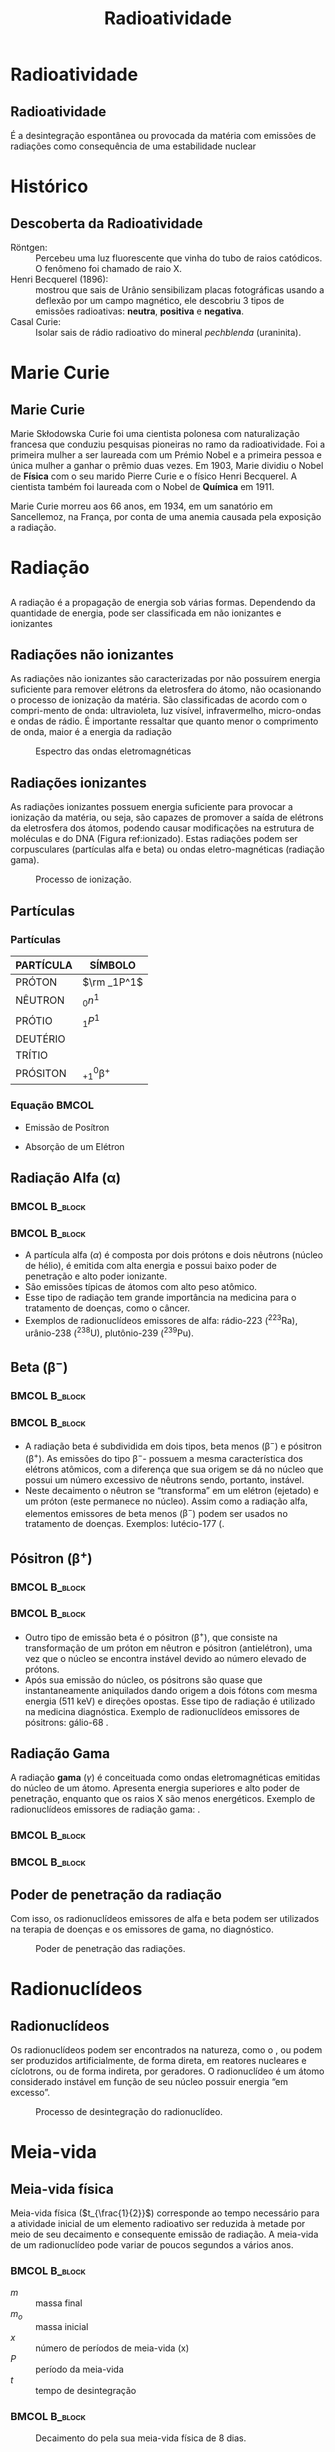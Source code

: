 #+TITLE: Radioatividade

* Radioatividade

** Radioatividade

#+ATTR_LATEX: :options [logo=\bcdanger]{DEFINIÇÃO}
#+begin_bclogo
É a desintegração espontânea ou provocada da matéria com emissões de radiações como consequência de uma estabilidade nuclear
#+end_bclogo


* Histórico

** Descoberta da Radioatividade

- Röntgen: :: Percebeu uma luz fluorescente que vinha do tubo de raios catódicos. O fenômeno foi chamado de raio X.
- Henri Becquerel (1896): :: mostrou que sais de Urânio sensibilizam placas fotográficas usando  a deflexão por um campo magnético, ele descobriu 3 tipos de emissões radioativas: *neutra*, *positiva* e *negativa*.
- Casal Curie: :: Isolar sais de rádio radioativo do mineral /pechblenda/ (uraninita).


* Marie Curie
** Marie Curie

#+ATTR_LATEX: :float wrap :width 0.38\textwidth :placement {l}{0.5\textwidth}
#+CAPTION: Marie Curie
\vspace{-1.0cm}
[[./Marie.jpeg]]

Marie Skłodowska Curie foi uma cientista polonesa com naturalização francesa que conduziu pesquisas pioneiras no ramo da radioatividade. Foi a primeira mulher a ser laureada com um Prémio Nobel e a primeira pessoa e única mulher a ganhar o prêmio duas vezes. Em 1903, Marie dividiu o Nobel de *Física* com o seu marido Pierre Curie e o físico Henri Becquerel. A cientista também foi laureada com o Nobel de *Química* em 1911.

Marie Curie morreu aos 66 anos, em 1934, em um sanatório em Sancellemoz, na França, por conta de uma anemia causada pela exposição a radiação.





* Radiação
** 
A  radiação  é  a  propagação  de  energia  sob  várias  formas.  Dependendo  da  quantidade de energia, pode ser classificada em não ionizantes e ionizantes

#+ATTR_LATEX: :scale 0.5
[[./RadiacaoSymbol.jpg]]

** Radiações não ionizantes

    As radiações não ionizantes são caracterizadas por não possuírem energia suficiente para remover elétrons da eletrosfera do átomo, não ocasionando o processo de ionização da matéria. São classificadas de acordo com o compri-mento de onda: ultravioleta, luz visível, infravermelho, micro-ondas e ondas de rádio.  É  importante  ressaltar  que  quanto  menor  o  comprimento  de  onda, maior é a energia da radiação

#+ATTR_LATEX: :scale 0.3 
#+CAPTION: Espectro das ondas eletromagnéticas
#+LABEL: espectro
[[./espectro.png]]

 
**  Radiações ionizantes

    As radiações ionizantes possuem energia suficiente para provocar a ionização da matéria, ou seja, são capazes de promover a saída de elétrons da eletrosfera dos átomos, podendo causar modificações na estrutura de moléculas e do DNA (Figura ref:ionizado). Estas radiações podem ser corpusculares (partículas alfa e beta) ou ondas eletro-magnéticas (radiação gama).

 #+ATTR_LATEX: :scale 0.3
 #+CAPTION: Processo de ionização.
 #+LABEL:ionizado
 [[./ionizado.png]]



** Partículas

*** Partículas
   :PROPERTIES:
   :BEAMER_col: 0.45
   :END:


#+begin_center

|-----------+----------------------|
| PARTÍCULA | SÍMBOLO              |
|-----------+----------------------|
| PRÓTON    | $\rm _1P^1$          |
| NÊUTRON   | $_0n^1$              |
| PRÓTIO    | $_1P^1$              |
| DEUTÉRIO  | \isotope{2,H}        |
| TRÍTIO    | \isotope{3,H}        |
| PRÓSITON  | $_{+1}^0\upbeta^{+}$ |
|-----------+----------------------|
#+end_center

*** Equação                                                           :BMCOL:
   :PROPERTIES:
   :BEAMER_col: 0.45
   :END:

- Emissão de Posítron

  #+begin_export latex
  \begin{equation*}
   _{+1}^1p \ch{->} _{+1}^{0}\upbeta + _0^{1}n
   \end{equation*}
  #+end_export 
  
- Absorção de um Elétron 

  #+begin_export latex
\begin{align*}
  _{+1}^1p \ch{->} _{+1}^{0}\upbeta + _0^{1}n
\end{align*}
  #+end_export 

#+ATTR_LATEX: :scale .2
[[./EqNuclear.png]]


**  Radiação Alfa ($\upalpha$)


***                                                        :BMCOL:B_block:
    :PROPERTIES:
    :BEAMER_col: 0.45
    :END:


    #+begin_export latex
\begin{tikzpicture}[xscale=0.75,yscale=0.75]
	%axis x
	\definecolor{GreenOlive}{HTML}{006600}	
	\draw [arrows = {-Stealth[length=10pt, inset=5pt]}] (4,0) -- (8,0);
	% axis Y
	\draw [arrows = {-Stealth[length=10pt, inset=5pt]}] (1.0,1) -- (1.0,4);
	%% Text axis x
	\node[draw=none, font=\bfseries] at (8.5,0) {Z};
	%% Text axis Y
	\node[draw=none, font=\bfseries] at (1,4.2) {E};
	%%%%% Linha inferior 
	\draw[line width=1pt] (3,1) --(6,1);
	%% Linha superior 
	\draw [line width=1pt,red] (5,6) --(8,6);
	%\node (a) -- (b);
	\draw[line width=1pt,arrows = {-Stealth[length=10pt, inset=5pt]},GreenOlive] (6.5,6)--(4,1);
	\node(a) at (2.3,1) {\isotope{222,Rn}};
	\node(b) at (8.7,6) {\isotope{226,Ra}};
	\node(c) at (5,4) [font=\bfseries]{$\upalpha$};
\end{tikzpicture}
    #+end_export

    
***                                                        :BMCOL:B_block:
    :PROPERTIES:
    :BEAMER_col: 0.45
    :END:

- A partícula alfa (\(\alpha\)) é composta por dois prótons e dois nêutrons (núcleo de hélio), é emitida com alta energia e possui baixo poder de penetração e alto poder ionizante.
- São emissões típicas de átomos com alto peso atômico.
- Esse tipo de radiação tem grande importância na medicina para o tratamento de doenças, como o câncer.
- Exemplos de radionuclídeos emissores de alfa: rádio-223 (\(^{223}\)Ra), urânio-238 (\(^{238}\)U), plutônio-239 (\(^{239}\)Pu).

   
**  Beta ($\upbeta^-$)

***                                                        :BMCOL:B_block:
    :PROPERTIES:
    :BEAMER_col: 0.45
    :END:

#+begin_export latex
\begin{tikzpicture}[xscale=.75,yscale=.75]
	%axis x
	\definecolor{GreenOlive}{HTML}{006600}	
	\draw [arrows = {-Stealth[length=10pt, inset=5pt]}] (4,0) -- (8,0);
	% axis Y
	\draw [arrows = {-Stealth[length=10pt, inset=5pt]}] (2,1) -- (2,4);
	%% Text axis x
	\node[draw=none, font=\bfseries] at (8.5,0) {Z};
	%% Text axis Y
	\node[draw=none, font=\bfseries] at (2,4.2) {E};
	%%%%% Linha inferior 
	\draw[line width=1pt] (5,1) --(8,1);
	%% Linha superior 
	\draw [line width=1pt,red] (3,6) --(6,6);
	%\node (a) -- (b);
	\draw[line width=1pt,arrows = {-Stealth[length=10pt, inset=5pt]},GreenOlive] (4.5,6)--(6.5,1);
	\node(a) at (8.5,1) {\isotope{14,N}};
	\node(b) at (6.5,6) {\isotope{14,C}};
	\node(c) at (5,4) [font=\bfseries]{$\upbeta^-$};
\end{tikzpicture}

#+end_export

***                                                        :BMCOL:B_block:
    :PROPERTIES:
    :BEAMER_col: 0.45
    :END:
\small

- A radiação beta é subdividida em dois tipos, beta menos (\(\upbeta ^-\)) e pósitron (\(\upbeta ^+\)). As emissões do tipo \(\upbeta ^-\)- possuem a mesma característica dos elétrons atômicos, com a diferença que sua origem se dá no núcleo que possui um número excessivo de nêutrons sendo, portanto, instável.
- Neste decaimento o nêutron se “transforma” em um elétron (ejetado) e um próton (este permanece no núcleo). Assim como a  radiação  alfa,  elementos  emissores  de  beta  menos  (\(\upbeta ^-\))  podem  ser  usados  no  tratamento de doenças. Exemplos: lutécio-177 (@@latex: \ch{^{177}Lu}),  ítrio-90 (\ch{^{90}Y})@@.
  
** Pósitron ($\upbeta^+$)


***                                                              :BMCOL:B_block:
    :PROPERTIES:
    :BEAMER_col: 0.45
    :END:

#+begin_export latex

\begin{tikzpicture}[xscale=.75,yscale=.75]
	%axis x
\definecolor{GreenOlive}{HTML}{006600}	
\draw [arrows = {-Stealth[length=10pt, inset=5pt]}] (4,0) -- (8,0);
% axis Y
\draw [arrows = {-Stealth[length=10pt, inset=5pt]}] (2,1) -- (2,4);
%% Text axis x
\node[draw=none, font=\bfseries] at (8.5,0) {Z};
%% Text axis Y
\node[draw=none, font=\bfseries] at (2,4.2) {E};
%%%%% Linha inferior 
\draw[line width=1pt] (3,1) --(6,1);
%% Linha superior 
\draw [line width=1pt,red] (5,6) --(8,6);
%\node (a) -- (b);
\draw[line width=1pt,arrows = {-Stealth[length=10pt, inset=5pt]},GreenOlive] (6.5,6)--(4,1);
\node(a) at (2.5,1) {\isotope{N}};
\node(b) at (8.5,6) {\isotope{14,O}};
\node(c) at (5,4) [font=\bfseries]{$\upbeta^+$};
\end{tikzpicture}
#+end_export


***                                                        :BMCOL:B_block:
    :PROPERTIES:
    :BEAMER_col: 0.45
    :END:
#+LATEX: \small{
- Outro tipo de emissão beta é o pósitron (\(\upbeta ^+\)), que consiste na transformação de  um  próton  em  nêutron  e  pósitron  (antielétron),  uma  vez  que  o  núcleo  se  encontra  instável  devido  ao  número  elevado  de  prótons.
- Após  sua  emissão  do  núcleo, os pósitrons são quase que instantaneamente aniquilados dando origem a dois fótons com mesma energia (511 keV) e direções opostas. Esse tipo de radiação é utilizado na medicina diagnóstica. Exemplo de radionuclídeos emissores de pósitrons: gálio-68 @@latex: (\ch{^{68}Ga}), flúor-18 (\ch{^{18}F})@@.
#+LATEX}

** Radiação Gama
#+LATEX: \small{
   A radiação *gama* (\(\gamma\)) é conceituada como ondas eletromagnéticas emitidas do núcleo de um átomo. Apresenta energia superiores e alto poder de penetração, enquanto que os raios X são menos energéticos. Exemplo de radionuclídeos emissores de radiação gama: @@latex: \ch{^{99m}Tc}, cobalto-60 (\ch{^{60}Co})@@.
#+LATEX}



***                                                        :BMCOL:B_block:
    :PROPERTIES:
    :BEAMER_col: 0.45
    :END:


    #+begin_export latex
\begin{tikzpicture}[xscale=.75,yscale=.75]
	%\begin{tikzpicture}
	%axis x
	\definecolor{GreenOlive}{HTML}{006600}	
	\definecolor{Purple}{HTML}{800080}
	\definecolor{VioletRed}{HTML}{c71585}
	%%%%% Linha inferior 
	\draw[line width=1.5pt,Purple] (5,1) --(8,1);
	\draw[line width=1.5pt,blue] (5,0) --(8,0);
	%% Linha superior 
	\draw [line width=1.5pt,red] (3,6) --(6,6);
	%\node (a) -- (b);
	\draw[line width=1pt,arrows = {-Stealth[length=10pt, inset=5pt]},GreenOlive] (4.5,6)--(6.5,1);
	\node(a) at (8.8,1) {\isotope{18,Ar}$^*$};
	\node(a2) at (8.8,0) {\isotope{18,Ar}};
	\node(b) at (6.8,6) {\isotope{38,Cl}};
	\node(c) at (6.1,4) [font=\bfseries]{$\upbeta^-$};
	\draw [->,decorate,decoration={snake,amplitude=.4mm,segment length=2mm,post length=2mm},VioletRed] (7,1) --(7,0);
	\node(d) at (7.4,0.5) [font=\bfseries]{$\upgamma$};
\end{tikzpicture}

    #+end_export


***                                                        :BMCOL:B_block:
    :PROPERTIES:
    :BEAMER_col: 0.45
    :END:

    
    
    #+begin_export latex

\begin{reaction*}
	\isotope{Ra} -> \isotope{Rn} + $\upalpha$
\end{reaction*}


\begin{tikzpicture}[xscale=0.75,yscale=0.75]
	%axis x
	\definecolor{GreenOlive}{HTML}{006600}
	\definecolor{Purple}{HTML}{800080}
	\definecolor{VioletRed}{HTML}{c71585}
%	\draw [arrows = {-Stealth[length=10pt, inset=5pt]}] (4,0) -- (8,0);
	% axis Y
%	\draw [arrows = {-Stealth[length=10pt, inset=5pt]}] (1.0,1) -- (1.0,4);
	%% Text axis x
%	\node[draw=none, font=\bfseries] at (8.5,0) {Z};
	%% Text axis Y
%	\node[draw=none, font=\bfseries] at (1,4.2) {E};
	%%%%% Linha inferior 
	\draw[line width=1.5pt,Purple] (2,1) --(6,1);
	\draw[line width=1.5pt,blue] (2,0) --(6,0);
	%% Linha superior 
	\draw [line width=1.5pt,red] (5,6) --(9,6);
	%\node (a) -- (b);
	\draw[line width=1pt,arrows = {-Stealth[length=10pt, inset=5pt]},GreenOlive] (7,6)--(4,1);
	\draw[line width=1pt,arrows = {-Stealth[length=10pt, inset=5pt]},GreenOlive] (8.5,6)--(6.,0);
	\node(a) at (1.,1) {\isotope{222,Rn}$^*$};
	\node(a) at (1,0) {\isotope{222,Rn}};
	\node(b) at (9.7,6) {\isotope{226,Ra}};
	\node(c) at (5,4) [font=\bfseries]{$\upalpha$};
	\node(c1) at (8,3.5) [font=\bfseries]{$\upalpha$};
	\draw [->,decorate,decoration={snake,amplitude=.4mm,segment length=2mm,post length=2mm},VioletRed] (4,1) --(4,0);
	\node(d) at (4.4,0.5) [font=\bfseries]{$\upgamma$};
\end{tikzpicture}

#+end_export

    
   

** Poder de penetração da radiação

Com isso, os radionuclídeos emissores de alfa e beta podem ser utilizados na terapia de doenças e os emissores de gama, no diagnóstico.
\vspace{0.0cm}
#+ATTR_LATEX: :scale 0.28  :placement [H]
#+CAPTION:  Poder de penetração das radiações.
#+LABEL:poder
[[./poder.png]]



* Radionuclídeos

** Radionuclídeos 

Os radionuclídeos podem ser encontrados na natureza, como o @@latex: \ch{^238{U}} e o \ch{^{233}Ra}@@, ou podem ser produzidos artificialmente, de forma direta, em reatores nucleares e cíclotrons, ou de forma indireta, por geradores. O radionuclídeo é um átomo considerado instável em função de seu núcleo possuir energia “em excesso”.

#+ATTR_LATEX: :scale 0.24  :placement [H]
#+CAPTION: Processo de desintegração do radionuclídeo.
#+LABEL: nucle
[[./nucleo.png]]


* Meia-vida

** Meia-vida física
Meia-vida física (\(t_{\frac{1}{2}}\)) corresponde ao tempo necessário para a atividade inicial de um elemento radioativo ser reduzida à metade por meio de seu decaimento e consequente emissão de radiação. A meia-vida de um radionuclídeo pode variar de poucos segundos a vários anos.



***                                                        :BMCOL:B_block:
    :PROPERTIES:
    :BEAMER_col: 0.45
    :END:


  #+begin_export latex
\begin{equation}
%t_{\frac{1}{2}}= \frac{0,693}{k}
m=\frac{m_0}{2^x}
\end{equation}

\begin{equation}
t=x\cdot P
\end{equation}
  #+end_export

- $m$ :: massa final
- $m_o$ :: massa inicial
- $x$ :: número de períodos de meia-vida (x)
- $P$ :: período da meia-vida
- $t$ :: tempo de desintegração  

  

***                                                        :BMCOL:B_block:
    :PROPERTIES:
    :BEAMER_col: 0.45
    :END:


  
#+ATTR_LATEX: :scale 0.21  :placement [H]
#+CAPTION: Decaimento do @@latex: \isotope{131,I} @@ pela sua meia-vida física de 8 dias.
#+LABEL:meiavida
[[./meia-vida.png]]

** Meia-vida biológica e efetiva

A meia-vida biológica representa o tempo necessário para que o organismo excrete 50% do fármaco. Quando se trata de radiofármacos, é necessário levar em conta também a meia-vida efetiva, que é a soma da meia-vida física e a meia-vida biológica.

A atividade de uma amostra é definida pelo número de desintegrações por segundo do núcleo instável de um radionuclídeo. Dessa forma, é possível mensurar a radioatividade de uma amostra. 

** 

\vspace{-1cm}

#+begin_question
\scriptsize
Um radioisótopo utilizado no tratamento radioterápico apresenta uma meia-vida (período de semidesintegração) de 5 horas. Se um técnico utilizar uma massa de 50 g no tratamento de um paciente, após quantas horas a massa seria reduzida para 6,25 g?

a) 5 horas.  \quad b) 25 horas. \quad c) 15 horas. \quad d) 30 horas. \quad e) 10 horas.


#+ATTR_LATEX: :options {Solução}
#+begin_myrule
#+ATTR_LATEX: :options {0.5\textwidth}
#+begin_minipage
\scriptsize 
*1º Passo:* Calcular o número de meias-vidas que foram necessárias para a redução de 50 g para 6,25 g por meio da fórmula a seguir.

#+begin_export latex
\begin{align*}
m=\frac{m_0}{2^x} \\
6,25 = \frac{50}{2^x}\\
2^x= \frac{50}{6,25}\\
2^x=8 \\
2^x = 2^3 \\
x= 3
\end{align*}
3 meias-vidas
#+end_export
#+end_minipage
\hspace{0.05\textwidth}
#+ATTR_LATEX: :options {0.4\textwidth}
#+begin_minipage

*2º Passo:* Em seguida, para calcular o tempo, basta utilizar a seguinte expressão:
#+begin_export latex
\begin{align*}
t = x \cdot P \\
t = 5 \cdot 3 \\
t = 15 ~ \text{h}
\end{align*}

#+end_export
#+end_minipage 
#+end_myrule
#+end_question


* Reação Nuclear

** Reação Nuclear

É a propriedade que os núcleos instáveis possuem de emitir partículas e radiações eletromagnéticas, para se tornarem estáveis


A radioatividade natural ocorre, geralmente, com os átomos de números atômicos maiores que 82


A reação que ocorre nestas condições, isto é, alterando o núcleo do átomo chama-se *REAÇÃO NUCLEAR*


* Decaimento Radioativo


** Lei de Soddy

*Decaimento alfa:* nela, o núcleo instável emite uma partícula alfa, que é um núcleo de Hélio. Como sabemos da tabela periódica, o Hélio tem dois prótons e dois nêutrons. Assim, o elemento perde 4 de massa, tendo seu número atômico diminuído em 2.

#+begin_center
@@latex:  \ch{^A_Z X -> ^4_2\(\alpha\) + ^{A-4}_{Z-2}Y} @@
#+end_center

#+ATTR_LATEX: :scale 0.2  :placement [H]
[[./alfa.png]]

** Lei de Soddy, Fajans e Russel
:PROPERTIES:
:BEAMER_opt: allowframebreaks,label=
:END:

*Decaimento beta:* a partícula beta é um elétron ejetado de um nêutron. Como elétrons não têm massa, ela também não tem. O elemento radioativo tem um nêutron transformado em próton, então aumenta seu número atômico em 1.

#+ATTR_LATEX: :scale 0.2  :placement [H]
[[./beta.png]]

#+ATTR_LATEX: :options [logo=\bcinfo]{Decaimento Beta}
#+begin_bclogo
#+begin_export latex
\ch{^A_Z Q -> ^0_{-1} \(\beta\) + ^{A-0}_{Z+1}R}
\begin{tikzpicture}[xscale=.6]
 \shade[ball color=blue] (0,0) circle (6ex);
 \node[draw=none,align=left,font=\bfseries] at (0,1.3) {Nêutron};
 \node[draw=none,align=left,font=\bfseries] at (3,0) {\ch{->[Decaimento ~ $\upbeta^-$]}};
\shade[ball color=red] (6,0) circle (6ex);
 \node[draw=none,align=left,font=\bfseries] at (6,1.3) {Próton};
 \shade[ball color=yellow] (10,0) circle (6ex);
\node[draw=none,align=left,font=\bfseries] at (10,1.3) {elétron};
\node[draw=none,align=left,font=\bfseries] at (8.,0) {+};
 \shade[ball color=teal] (14,0) circle (6ex);
 \node[draw=none,align=left,font=\bfseries] at (12.,0) {+};
 \node[draw=none,align=left,font=\bfseries] at (14.,1.3) {antineutrino};
\end{tikzpicture}

#+end_export
#+end_bclogo

*Decaimento Pósitron*: No decaimento de pósitrons , perdemos uma carga positiva do núcleo. Isso significa que o número atômico diminuirá em uma unidade.

#+ATTR_LATEX: :options [logo=\bcinfo]{Decaimento Positron}
#+begin_bclogo
#+begin_export latex
\begin{tikzpicture}[xscale=0.6]
	\shade[ball color=red] (0,0) circle (6ex);
	\node[draw=none,align=left,font=\bfseries] at (0,1.3) {Próton};
	\node[draw=none,align=left,font=\bfseries] at (3,0) {\ch{->[Decaimento ~ $\upbeta^+$]}};
	\shade[ball color=blue] (6,0) circle (6ex);
	\node[draw=none,align=left,font=\bfseries] at (6,1.3) {Nêutron};
	\shade[ball color=gray] (10,0) circle (6ex);
	\node[draw=none,align=left,font=\bfseries] at (10,1.3) {pósitron};
	\node[draw=none,align=left,font=\bfseries] at (8.,0) {+};
	\shade[ball color=green] (14,0) circle (6ex);
	\node[draw=none,align=left,font=\bfseries] at (12.,0) {+};
	\node[draw=none,align=left,font=\bfseries] at (14.,1.3) {neutrino};
\end{tikzpicture}
#+end_export
#+end_bclogo

** Radiação Gamma

#+ATTR_LATEX: :scale .3  :placement [H]
[[./gama.png]]



** 
\vspace{-1cm}
#+ATTR_LATEX: :options {Exemplo}
#+begin_question
\small
Ao se desintegrar, o átomo \isotope{222,Rn} emite 3 partículas alfa e 4 partículas beta. O nº atômico e o nº de massa do átomo final são, respectivamente:

a) 84 e 210. \qquad     b) 210 e 84.  \qquad    c) 82 e 210. \qquad    d) 210 e 82. \qquad    e) 86 e 208.

#+ATTR_LATEX: :options {Solução}
#+begin_myrule

#+begin_export latex
\begin{align*}
\isotope{222,Rn} \ch{->} 3 \cdot  \upalpha_2^4 \quad  +  \quad 4 \cdot_{-1}\upbeta^0 \quad + \quad  \rm{}_Z^AX
\end{align*}

\begin{columns}[T] % align columns
\begin{column}{.48\textwidth}
\color{red}\rule{\linewidth}{4pt}

\begin{align*}
	86 = & 3 \cdot 2 + 4 \cdot (– 1) + Z \\
	86 = & 6 – 4 + Z \\
	Z = & 86 – 2 \\
	Z = & 84
\end{align*}

\end{column}%
\hfill%
\begin{column}{.48\textwidth}
\color{blue}\rule{\linewidth}{4pt}

\begin{align*}
222 = 3 \cdot 4 + 4\cdot 0 + A \\
222 = 12 + A \\
A = 222 – 12 \\ 
A = 210 \\ 
\end{align*}
\end{column}%
\end{columns}
#+end_export

#+end_myrule

#+end_question





* Séries Radioativas

** Séries Radioativas

- É o conjunto de elementos que têm origem na missão de partículas alfa e beta, resultando, como elemento final, um isótopo estável do chumbo.
  
  #+ATTR_LATEX: :scale .6
[[./serieradioativas.jpg]]

* Fissão Nuclear
** Fissão Nuclear

A *fissão nuclear* é caracterizada pelo processo de quebra de núcleos grandes em núcleos menores, provocando a liberação de uma grande quantidade de energia.

#+begin_export latex

\begin{tikzpicture}[xscale=0.7,yscale=0.7]
\begin{scope}
		\shade[ball color=white] (-5,0) circle (2ex);
		\node[draw=none,align=left,font=\bfseries] at (-5,0.75) {nêutron};
		\draw[line width=1pt,arrows = {-Stealth[length=10pt, inset=5pt]}] (-4,0)--(-1.5,0);
		\node[starburst, fill=yellow, draw=red, line width=2pt,font=\bfseries] at (4,0){ Energia};
		\draw[line width=1pt,arrows = {-Stealth[length=10pt, inset=5pt]}] (1.5,0)--(4,2);
		\draw[line width=1pt,arrows = {-Stealth[length=10pt, inset=5pt]}] (1.5,0)--(3.5,-2.5);
		\shade[ball color=white] (7,1.5) circle (2ex);
		\shade[ball color=white] (7,0) circle (2ex);
		\shade[ball color=white] (7,-1.5) circle (2ex);
\end{scope}
%%%%% Uranio
\begin{scope}[local bounding box=scope1]
		\path (-2,-2) rectangle (2,2);
	\pgfmathdeclarerandomlist{color}{{red}{white}}
	\pgfmathsetseed{1}
	\foreach \A/\R in {25/1,12/0.9,15/0.8,20/0.7,12/0.5,7/0.3,1/0}{
		\pgfmathsetmacro{\S}{360/\A}
		\foreach \B in {0,\S,...,360}{
			\pgfmathrandomitem{\C}{color}
			\shade[ball color=\C] (\B+\A:\R) circle (7pt);
		}
	}
	\node[draw=none,align=left,font=\bfseries] at (-1,1.3) {\isotope{235,U}};
\end{scope}
\begin{scope}[shift={($(scope1.east)+(3cm,3)$)}]
		\path (-2,-2) rectangle (2,2);
	\pgfmathdeclarerandomlist{color}{{red}{white}}
	\pgfmathsetseed{1}
	\foreach \A/\R in {25/1,12/0.9,15/0.8,20/0.7,12/0.5,7/0.3,1/0}{
		\pgfmathsetmacro{\S}{360/\A}
		\foreach \B in {0,\S,...,360}{
			\pgfmathrandomitem{\C}{color}
			\shade[ball color=\C] (\B+\A:\R) circle (3.5pt);
		}
	}
	\node[draw=none,align=left,font=\bfseries] at (-1,1.3) {\isotope{139,Ba}};
\end{scope}
\begin{scope}[shift={($(scope1.east)+(3cm,-3)$)}]
	\path (-2,-2) rectangle (2,2);
	\pgfmathdeclarerandomlist{color}{{red}{white}}
	\pgfmathsetseed{1}
	\foreach \A/\R in {25/1,12/0.9,15/0.8,20/0.7,12/0.5,7/0.3,1/0}{
		\pgfmathsetmacro{\S}{360/\A}
		\foreach \B in {0,\S,...,360}{
			\pgfmathrandomitem{\C}{color}
			\shade[ball color=\C] (\B+\A:\R) circle (3.pt);
		}
	}
	\node[draw=none,align=left,font=\bfseries] at (-1,1.3) {\isotope{95,Kr}};
\end{scope}
\end{tikzpicture}

#+end_export

* Fusão Nuclear
** Fusão Nuclear 

A *fusão nuclear* é uma reação nuclear na qual dois núcleos de átomos leves se unem para formar outro núcleo mais pesado. 

#+begin_export latex
\begin{tikzpicture}[xscale=.75,yscale=.75]
	
	\node[align=center,font=\bfseries] at (-5,1) {Deutério};
	\node[align=center,font=\bfseries] at (-5,-4) {Trítio};
	%%%% Line Deuterio
	 \draw[line width=1pt,arrows = {-Stealth[length=10pt, inset=5pt]}] (-4.5,0)--(-1,-1);
	 %%% Line Tritio
	 \draw[line width=1pt,arrows = {-Stealth[length=10pt, inset=5pt]}] (-4.5,-3)--(-1,-2);
	 %%%% Line Helio
	 \draw[line width=1pt,arrows = {-Stealth[length=10pt, inset=5pt]}] (3,-2)--(5.5,-3);
	 \node[draw=none,align=left,font=\bfseries] at (6.3,-4.3) {\isotope{He}};
	 % Line Neutron 
	 \draw[line width=1pt,arrows = {-Stealth[length=10pt, inset=5pt]}] (3,-1)--(5.6, 0.4);
	 \node[draw=none,align=left,font=\bfseries] at (5.5,1.3) {nêutron};
	 %%% Line Energia
	 \draw[line width=1pt,arrows = {-Stealth[length=10pt, inset=5pt]}] (2.5, -1.5)--(7, -1.5);
	 \node[starburst, fill=yellow, draw=red, line width=2pt,font=\bfseries] at (9.3,-1.5){Energia};
\begin{scope}[local bounding box=scope1]
	\shade[ball color=white] (-5,0) circle (2ex);
	\shade[ball color=red] (-5,0.5) circle (2ex);
\end{scope}
\begin{scope}[local bounding box=scope2,shift={($(scope1.south)+(5cm,-3)$)},anchor=below]
	\shade[ball color=white] (-5,0) circle (2ex);
	\shade[ball color=red] (-5,0.5) circle (2ex);
	\shade[ball color=white] (-5,1) circle (2ex);
\end{scope}
\begin{scope}[local bounding box=scope3,shift={($(scope2.west)+(8cm,1.5)$)}]
	\node[starburst, fill=yellow, draw=red, line width=2pt,font=\bfseries] at (-2,0){
\begin{tikzpicture}
	\shade[ball color=white] (-4.9,1.0) circle (2ex);
	\shade[ball color=white] (-4.4,0.7) circle (2ex);
	\shade[ball color=white] (-5,0) circle (2ex);
	\shade[ball color=red] (-5,0.5) circle (2ex);
	\shade[ball color=red] (-4.5,0.3) circle (2ex);
\end{tikzpicture}
};
\end{scope}
\begin{scope}[local bounding box=scope4,shift={($(scope3.west)+(12cm,-2)$)}]
%\shade[ball color=white] (-4.9,1.0) circle (2ex);
\shade[ball color=white] (-4.4,0.7) circle (2ex);
\shade[ball color=white] (-5,0) circle (2ex);
\shade[ball color=red] (-5,0.5) circle (2ex);
\shade[ball color=red] (-4.5,0.3) circle (2ex);
\end{scope}
\begin{scope}[local bounding box=scope4,shift={($(scope3.west)+(12cm,2)$)}]
	\shade[ball color=white] (-5,0) circle (2ex);
\end{scope}
\end{tikzpicture}

#+end_export

* Aplicação
** Radioterapia

A *radioterapia* é um tratamento no qual se utilizam radiações ionizantes (raio-X, por exemplo), um tipo de energia direcionada, para destruir ou impedir que as células do tumor aumentem.

#+ATTR_LATEX: :scale .8
[[../Radioatividade/radioterapia.jpg]]

** Radiofármacos


  
O Tabela mostra os radiofármacos mais utilizados para tratamentos específicos. Para cada caso há um tempo de exposição e uma dose que varia de fração de segundos a horas.



#+CAPTION: Radiofármacos específicos  para tratamento
#+NAME:tabfarm
#+ATTR_LATEX:  :align |c|c|
|-----------------------------------------+--------------------------------------------------|
| *Radiofármaco*                            | *Tratamento*                                       |
|-----------------------------------------+--------------------------------------------------|
| IODO (@@latex: \isotope{131,I}@@)       | Tumores de tiroíde, fígado e rins                |
|-----------------------------------------+--------------------------------------------------|
| CROMO (@@latex: \isotope{51,Cr}@@)      | Trato de patologias intestinais                  |
|-----------------------------------------+--------------------------------------------------|
| GÁLIO (@@latex: \isotope{67,Ga}@@)      | Tumores em tecidos moles.                        |
|-----------------------------------------+--------------------------------------------------|
| TECNÉSIO (@@latex: \isotope{99,Tc}@@)   | Tumores de cérebro, glândulas salivares, coração |
|-----------------------------------------+--------------------------------------------------|
| GADOLÍNIO (@@latex: \isotope{159,Gd}@@) | estomâgo, sistema ósseo, fígado, rins, pulmão    |
|-----------------------------------------+--------------------------------------------------|

** Fim da Aula




#+begin_export latex
\begin{tikzpicture}
\node[graduate,sword, devil, minimum size=1cm]{ \bfseries Bons Estudos !!!!};
\end{tikzpicture}
\begin{center}
\begin{tabular}{ccc}
Download Aula & & Lista de Exercícios \\
 \qrcode[height=2in]{https://github.com/fabinholima/AulaQuimicaPDF/blob/main/FQ/Radioatividade/Radioatividade.pdf} & & \qrcode[height=2in]{https://github.com/fabinholima/AulaQuimicaPDF/blob/main/FQ/Radioatividade/Lista_Radioatividade.pdf}\\
 \end{tabular}
 \end{center}
#+end_export

** Recomendações

*** Filme

Radioatividade 
https://www.netflix.com/br/title/81168940

*** Documentário 

O brilho da morte 
https://youtu.be/gCcTxnvZb-k?si=ITvRVFqsry2oGc1A
